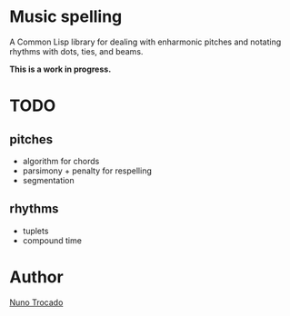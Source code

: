 * Music spelling
A Common Lisp library for dealing with enharmonic pitches and notating rhythms with dots, ties, and beams.

*This is a work in progress.*

* TODO
** pitches
- algorithm for chords
- parsimony + penalty for respelling
- segmentation
** rhythms
- tuplets
- compound time

* Author
[[https://nunotrocado.com][Nuno Trocado]]
